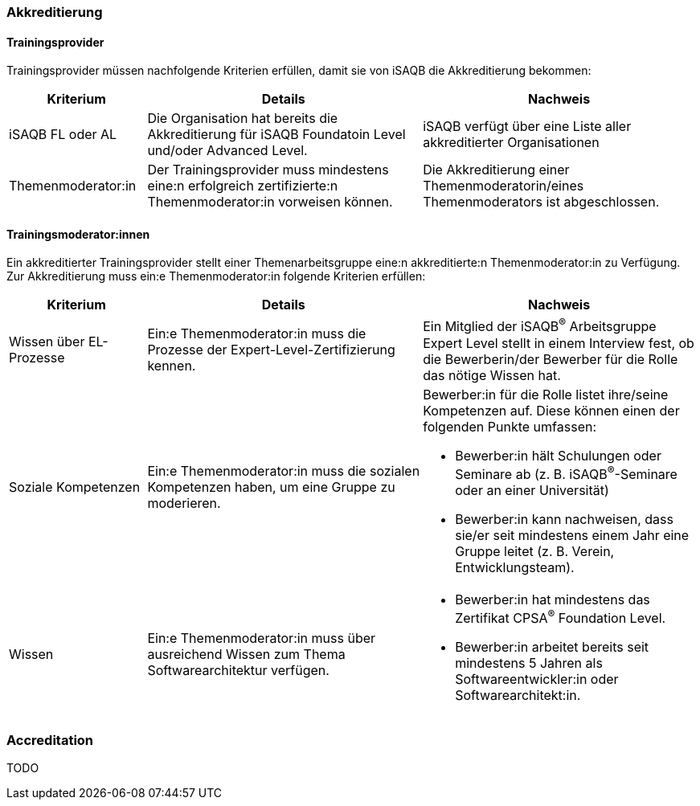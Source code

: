 // tag::DE[]
=== Akkreditierung
==== Trainingsprovider
Trainingsprovider müssen nachfolgende Kriterien erfüllen, damit sie von iSAQB die Akkreditierung bekommen:

[cols="<4,<8,<8a"]
|===
| Kriterium | Details | Nachweis

|iSAQB FL oder AL
|Die Organisation hat bereits die Akkreditierung für iSAQB Foundatoin Level und/oder Advanced Level.
|iSAQB verfügt über eine Liste aller akkreditierter Organisationen

|Themenmoderator:in
|Der Trainingsprovider muss mindestens eine:n erfolgreich zertifizierte:n Themenmoderator:in vorweisen können.
|Die Akkreditierung einer Themenmoderatorin/eines Themenmoderators ist abgeschlossen.
|===


==== Trainingsmoderator:innen
Ein akkreditierter Trainingsprovider stellt einer Themenarbeitsgruppe eine:n akkreditierte:n Themenmoderator:in zu Verfügung.
Zur Akkreditierung muss ein:e Themenmoderator:in folgende Kriterien erfüllen:

[cols="<4,<8,<8a"]
|===
| Kriterium | Details | Nachweis

|Wissen über EL-Prozesse
|Ein:e Themenmoderator:in muss die Prozesse der Expert-Level-Zertifizierung kennen.
|Ein Mitglied der iSAQB^®^ Arbeitsgruppe Expert Level stellt in einem Interview fest, ob die Bewerberin/der Bewerber für die Rolle das nötige Wissen hat.

|Soziale Kompetenzen
|Ein:e Themenmoderator:in muss die sozialen Kompetenzen haben, um eine Gruppe zu moderieren.
|Bewerber:in für die Rolle listet ihre/seine Kompetenzen auf. Diese können einen der folgenden Punkte umfassen:

- Bewerber:in hält Schulungen oder Seminare ab (z.{nbsp}B. iSAQB^®^-Seminare oder an einer Universität)
- Bewerber:in kann nachweisen, dass sie/er seit mindestens einem Jahr eine Gruppe leitet (z.{nbsp}B. Verein, Entwicklungsteam).

|Wissen
|Ein:e Themenmoderator:in muss über ausreichend Wissen zum Thema Softwarearchitektur verfügen.
|- Bewerber:in hat mindestens das Zertifikat CPSA^(R)^ Foundation Level.
- Bewerber:in arbeitet bereits seit mindestens 5 Jahren als Softwareentwickler:in oder Softwarearchitekt:in.

|===
// end::DE[]

// tag::EN[]
=== Accreditation
TODO

// end::EN[]
